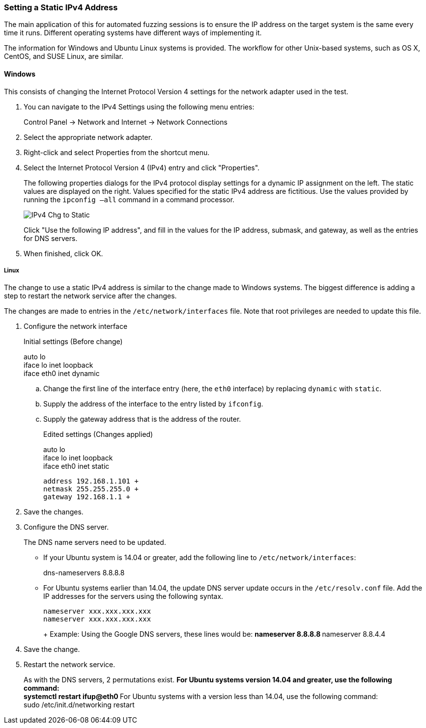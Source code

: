 [[Recipe_StaticIpSetup]]
=== Setting a Static IPv4 Address

The main application of this for automated fuzzing sessions is to ensure the IP address on the target system is the same every time it runs. Different operating systems have different ways of implementing it.

The information for Windows and Ubuntu Linux systems is provided. The workflow for other Unix-based systems, such as OS X, CentOS, and SUSE Linux, are similar.

==== Windows

This consists of changing the Internet Protocol Version 4 settings for the network adapter used in the test.

1. You can navigate to the IPv4 Settings using the following menu entries:
+
Control Panel -> Network and Internet -> Network Connections
2. Select the appropriate network adapter.
3. Right-click and select Properties from the shortcut menu.
4. Select the Internet Protocol Version 4 (IPv4) entry and click "Properties".
+
The following properties dialogs for the IPv4 protocol display settings for a dynamic IP assignment on the left. The static values are displayed on the right. Values specified for the static IPv4 address are fictitious. Use the values provided by running the `ipconfig –all` command in a command processor.
+
image::{images}/UserGuide/IPv4_Chg_to_Static.png[scale="50"]
+
Click "Use the following IP address", and fill in the values for the IP address, submask, and gateway, as well as the entries for DNS servers.
5.	When finished, click OK.

===== Linux

The change to use a static IPv4 address is similar to the change made to Windows systems. The biggest difference is adding a step to restart the network service after the changes.

The changes are made to entries in the `/etc/network/interfaces` file. Note that root privileges are needed to update this file.

1.	Configure the network interface
+
Initial settings (Before change)
+
=========
auto lo +
iface lo inet loopback +
iface eth0 inet dynamic
=========
+
.. Change the first line of the interface entry (here, the `eth0` interface) by replacing `dynamic` with `static`.
.. Supply the address of the interface to the entry listed by `ifconfig`.
.. Supply the gateway address that is the address of the router.
+
Edited settings (Changes applied)
+
=========
auto lo +
iface lo inet loopback +
iface eth0 inet static +

   address 192.168.1.101 +
   netmask 255.255.255.0 +
   gateway 192.168.1.1 +
=========

2. Save the changes.

3. Configure the DNS server.
+
The DNS name servers need to be updated.

** If your Ubuntu system is 14.04 or greater, add the following line to `/etc/network/interfaces`:
+
=========
dns-nameservers 8.8.8.8
=========
+
** For Ubuntu systems earlier than 14.04, the update DNS server update occurs in the `/etc/resolv.conf` file. Add the IP addresses for the servers using the following syntax.
+
=========
  nameserver xxx.xxx.xxx.xxx
  nameserver xxx.xxx.xxx.xxx
+
Example: Using the Google DNS servers, these lines would be:
**    nameserver 8.8.8.8
**    nameserver 8.8.4.4
=========
4. Save the change.

5. Restart the network service.
+
As with the DNS servers, 2 permutations exist.
** For Ubuntu systems version 14.04 and greater, use the following command: +
    systemctl restart ifup@eth0
** For Ubuntu systems with a version less than 14.04, use the following command: +
    sudo /etc/init.d/networking restart

// end
